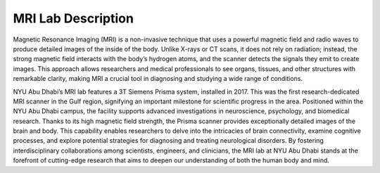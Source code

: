 MRI Lab Description
===================

.. image:: /_static/myimage.png
   :alt: MRI scanner image
   :width: 1200px
   :align: center

 Figure 1. This is the MRI scanner used in NYU Abu Dhabi’s lab.


.. raw:: html

   <br><br>

Magnetic Resonance Imaging (MRI) is a non-invasive technique that uses a powerful magnetic field and radio waves to produce detailed images of the inside of the body. Unlike X-rays or CT scans, it does not rely on radiation; instead, the strong magnetic field interacts with the body’s hydrogen atoms, and the scanner detects the signals they emit to create images. This approach allows researchers and medical professionals to see organs, tissues, and other structures with remarkable clarity, making MRI a crucial tool in diagnosing and studying a wide range of conditions.

NYU Abu Dhabi’s MRI lab features a 3T Siemens Prisma system, installed in 2017. This was the first research-dedicated MRI scanner in the Gulf region, signifying an important milestone for scientific progress in the area. Positioned within the NYU Abu Dhabi campus, the facility supports advanced investigations in neuroscience, psychology, and biomedical research. Thanks to its high magnetic field strength, the Prisma scanner provides exceptionally detailed images of the brain and body. This capability enables researchers to delve into the intricacies of brain connectivity, examine cognitive processes, and explore potential strategies for diagnosing and treating neurological disorders. By fostering interdisciplinary collaborations among scientists, engineers, and clinicians, the MRI lab at NYU Abu Dhabi stands at the forefront of cutting-edge research that aims to deepen our understanding of both the human body and mind.